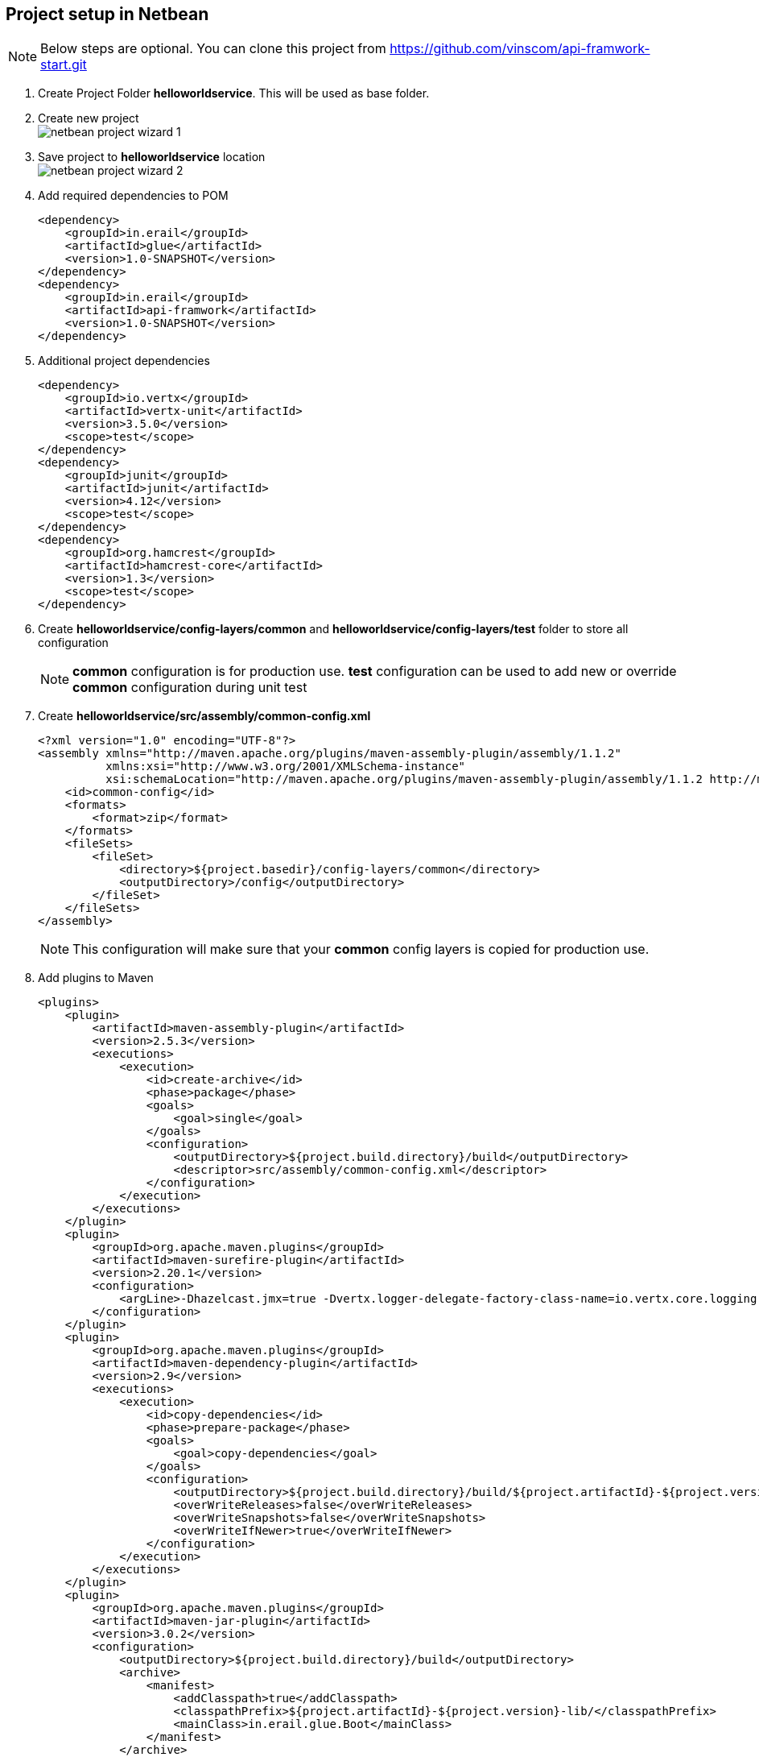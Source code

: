 == Project setup in Netbean

NOTE: Below steps are optional. You can clone this project from
          https://github.com/vinscom/api-framwork-start.git

. Create Project Folder *helloworldservice*. This will be used as base folder.
. Create new project +
image:./tutorial-images/netbean-project-wizard-1.png[]
. Save project to *helloworldservice* location +
image:./tutorial-images/netbean-project-wizard-2.png[]
. Add required dependencies to POM
+
[source, xml,linenums]
----
<dependency>
    <groupId>in.erail</groupId>
    <artifactId>glue</artifactId>
    <version>1.0-SNAPSHOT</version>
</dependency>
<dependency>
    <groupId>in.erail</groupId>
    <artifactId>api-framwork</artifactId>
    <version>1.0-SNAPSHOT</version>
</dependency>
----
+
. Additional project dependencies
+
[source, xml,linenums]
----
<dependency>
    <groupId>io.vertx</groupId>
    <artifactId>vertx-unit</artifactId>
    <version>3.5.0</version>
    <scope>test</scope>
</dependency>
<dependency>
    <groupId>junit</groupId>
    <artifactId>junit</artifactId>
    <version>4.12</version>
    <scope>test</scope>
</dependency>
<dependency>
    <groupId>org.hamcrest</groupId>
    <artifactId>hamcrest-core</artifactId>
    <version>1.3</version>
    <scope>test</scope>
</dependency>
----

. Create *helloworldservice/config-layers/common* and
  *helloworldservice/config-layers/test* folder to store all configuration
+
NOTE: *common* configuration is for production use. *test* configuration can be
          used to add new or override *common* configuration during unit test

. Create *helloworldservice/src/assembly/common-config.xml*
+
[source, xml,linenums]
----
<?xml version="1.0" encoding="UTF-8"?>
<assembly xmlns="http://maven.apache.org/plugins/maven-assembly-plugin/assembly/1.1.2"
          xmlns:xsi="http://www.w3.org/2001/XMLSchema-instance"
          xsi:schemaLocation="http://maven.apache.org/plugins/maven-assembly-plugin/assembly/1.1.2 http://maven.apache.org/xsd/assembly-1.1.2.xsd">
    <id>common-config</id>
    <formats>
        <format>zip</format>
    </formats>
    <fileSets>
        <fileSet>
            <directory>${project.basedir}/config-layers/common</directory>
            <outputDirectory>/config</outputDirectory>
        </fileSet>
    </fileSets>
</assembly>
----
NOTE: This configuration will make sure that your *common* config layers is copied
          for production use.

. Add plugins to Maven
+
[source, xml,linenums]
----
<plugins>
    <plugin>
        <artifactId>maven-assembly-plugin</artifactId>
        <version>2.5.3</version>
        <executions>
            <execution>
                <id>create-archive</id>
                <phase>package</phase>
                <goals>
                    <goal>single</goal>
                </goals>
                <configuration>
                    <outputDirectory>${project.build.directory}/build</outputDirectory>
                    <descriptor>src/assembly/common-config.xml</descriptor>
                </configuration>
            </execution>
        </executions>
    </plugin>
    <plugin>
        <groupId>org.apache.maven.plugins</groupId>
        <artifactId>maven-surefire-plugin</artifactId>
        <version>2.20.1</version>
        <configuration>
            <argLine>-Dhazelcast.jmx=true -Dvertx.logger-delegate-factory-class-name=io.vertx.core.logging.Log4j2LogDelegateFactory -Dglue.layers=${project.basedir}/config-layers/common,${project.basedir}/config-layers/debug,${project.basedir}/config-layers/test</argLine>
        </configuration>
    </plugin>
    <plugin>
        <groupId>org.apache.maven.plugins</groupId>
        <artifactId>maven-dependency-plugin</artifactId>
        <version>2.9</version>
        <executions>
            <execution>
                <id>copy-dependencies</id>
                <phase>prepare-package</phase>
                <goals>
                    <goal>copy-dependencies</goal>
                </goals>
                <configuration>
                    <outputDirectory>${project.build.directory}/build/${project.artifactId}-${project.version}-lib/</outputDirectory>
                    <overWriteReleases>false</overWriteReleases>
                    <overWriteSnapshots>false</overWriteSnapshots>
                    <overWriteIfNewer>true</overWriteIfNewer>
                </configuration>
            </execution>
        </executions>
    </plugin>
    <plugin>
        <groupId>org.apache.maven.plugins</groupId>
        <artifactId>maven-jar-plugin</artifactId>
        <version>3.0.2</version>
        <configuration>
            <outputDirectory>${project.build.directory}/build</outputDirectory>
            <archive>
                <manifest>
                    <addClasspath>true</addClasspath>
                    <classpathPrefix>${project.artifactId}-${project.version}-lib/</classpathPrefix>
                    <mainClass>in.erail.glue.Boot</mainClass>
                </manifest>
            </archive>
        </configuration>
    </plugin>
</plugins>
----
+
